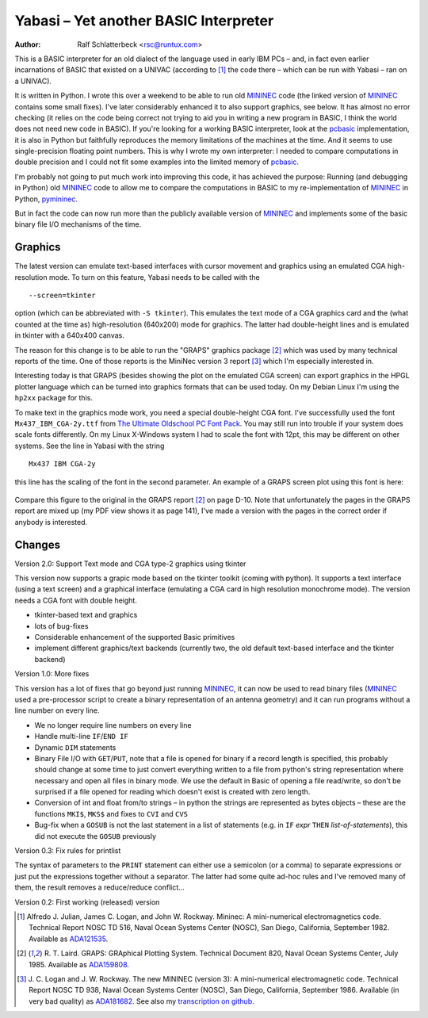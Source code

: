 .. |--| unicode:: U+2013   .. en dash

Yabasi |--| Yet another BASIC Interpreter
=========================================

:Author: Ralf Schlatterbeck <rsc@runtux.com>

This is a BASIC interpreter for an old dialect of the language used in
early IBM PCs |--| and, in fact even earlier incarnations of BASIC that
existed on a UNIVAC (according to [1]_ the code there |--| which can be
run with Yabasi |--| ran on a UNIVAC).

It is written in Python. I wrote this over a weekend to
be able to run old MININEC_ code (the linked version of MININEC_
contains some small fixes). I've later considerably enhanced it to also
support graphics, see below. It has almost no error checking (it
relies on the code being correct not trying to aid you in writing a new
program in BASIC, I think the world does not need new code in BASIC). If
you're looking for a working BASIC interpreter, look at the pcbasic_
implementation, it is also in Python but faithfully reproduces the
memory limitations of the machines at the time. And it seems to use
single-precision floating point numbers. This is why I wrote my own
interpreter: I needed to compare computations in double precision and I
could not fit some examples into the limited memory of pcbasic_.

I'm probably not going to put much work into improving this code, it has
achieved the purpose: Running (and debugging in Python) old MININEC_
code to allow me to compare the computations in BASIC to my
re-implementation of MININEC_ in Python, pymininec_.

But in fact the code can now run more than the publicly available
version of MININEC_ and implements some of the basic binary file I/O
mechanisms of the time.

Graphics
--------

The latest version can emulate text-based interfaces with cursor
movement and graphics using an emulated CGA high-resolution mode.
To turn on this feature, Yabasi needs to be called with the ::

    --screen=tkinter

option (which can be abbreviated with ``-S tkinter``). This emulates the
text mode of a CGA graphics card and the (what counted at the time as)
high-resolution (640x200) mode for graphics. The latter had
double-height lines and is emulated in tkinter with a 640x400 canvas.

The reason for this change is to be able to run the "GRAPS" graphics
package [2]_ which was used by many technical reports of the time.
One of those reports is the MiniNec version 3 report [3]_ which I'm
especially interested in.

Interesting today is that GRAPS (besides showing the plot on the
emulated CGA screen) can export graphics in the HPGL plotter language
which can be turned into graphics formats that can be used today.
On my Debian Linux I'm using the ``hp2xx`` package for this.

To make text in the graphics mode work, you need a special double-height
CGA font. I've successfully used the font ``Mx437_IBM_CGA-2y.ttf`` from
`The Ultimate Oldschool PC Font Pack`_. You may still run into trouble
if your system does scale fonts differently. On my Linux X-Windows
system I had to scale the font with 12pt, this may be different on other
systems. See the line in Yabasi with the string ::

    Mx437 IBM CGA-2y

this line has the scaling of the font in the second parameter. An
example of a GRAPS screen plot using this font is here:

.. figure:: https://raw.githubusercontent.com/schlatterbeck/yabasi/master/loglinh.png
    :align: center

Compare this figure to the original in the GRAPS report [2]_ on page
D-10. Note that unfortunately the pages in the GRAPS report are mixed
up (my PDF view shows it as page 141), I've made a version with the
pages in the correct order if anybody is interested.

Changes
-------

Version 2.0: Support Text mode and CGA type-2 graphics using tkinter

This version now supports a grapic mode based on the tkinter toolkit
(coming with python). It supports a text interface (using a text screen)
and a graphical interface (emulating a CGA card in high resolution
monochrome mode).
The version needs a CGA font with double height.

- tkinter-based text and graphics
- lots of bug-fixes
- Considerable enhancement of the supported Basic primitives
- implement different graphics/text backends (currently two, the old
  default text-based interface and the tkinter backend)

Version 1.0: More fixes

This version has a lot of fixes that go beyond just running MININEC_, it
can now be used to read binary files (MININEC_ used a pre-processor
script to create a binary representation of an antenna geometry) and it
can run programs without a line number on every line.

- We no longer require line numbers on every line
- Handle multi-line ``IF``/``END IF``
- Dynamic ``DIM`` statements
- Binary File I/O with ``GET``/``PUT``, note that a file is opened for
  binary if a record length is specified, this probably should change at
  some time to just convert everything written to a file from python's
  string representation where necessary and open all files in binary
  mode. We use the default in Basic of opening a file read/write, so
  don't be surprised if a file opened for reading which doesn't exist is
  created with zero length.
- Conversion of int and float from/to strings |--| in python the strings
  are represented as bytes objects |--| these are the functions ``MKI$``,
  ``MKS$`` and fixes to ``CVI`` and ``CVS``
- Bug-fix when a ``GOSUB`` is not the last statement in a list of
  statements (e.g. in ``IF`` *expr* ``THEN`` *list-of-statements*), this
  did not execute the ``GOSUB`` previously

Version 0.3: Fix rules for printlist

The syntax of parameters to the ``PRINT`` statement can either use a
semicolon (or a comma) to separate expressions or just put the
expressions together without a separator. The latter had some quite
ad-hoc rules and I've removed many of them, the result removes a
reduce/reduce conflict...

Version 0.2: First working (released) version

.. [1] Alfredo J. Julian, James C. Logan, and John W. Rockway.
    Mininec: A mini-numerical electromagnetics code. Technical Report
    NOSC TD 516, Naval Ocean Systems Center (NOSC), San Diego,
    California, September 1982. Available as ADA121535_.
.. [2] R. T. Laird. GRAPS: GRAphical Plotting System. Technical
    Document 820, Naval Ocean Systems Center, July 1985. Available as
    ADA159808_.
.. [3] J. C. Logan and J. W. Rockway. The new MININEC (version 3):
    A mini-numerical electromagnetic code. Technical Report NOSC TD 938,
    Naval Ocean Systems Center (NOSC), San Diego, California, September
    1986. Available (in very bad quality) as ADA181682_. See also my
    `transcription on github`_.


.. _MININEC: https://github.com/schlatterbeck/MiniNec
.. _pcbasic: https://robhagemans.github.io/pcbasic/
.. _pymininec: https://github.com/schlatterbeck/pymininec
.. _ADA121535: https://apps.dtic.mil/sti/pdfs/ADA121535.pdf
.. _ADA159808: https://apps.dtic.mil/sti/tr/pdf/ADA159808.pdf
.. _ADA181682: https://apps.dtic.mil/sti/pdfs/ADA181682.pdf
.. _`transcription on github`:
    https://github.com/schlatterbeck/mininec-3-doc/blob/master/mininec3.pdf
.. _`The Ultimate Oldschool PC Font Pack`:
    https://int10h.org/oldschool-pc-fonts/
